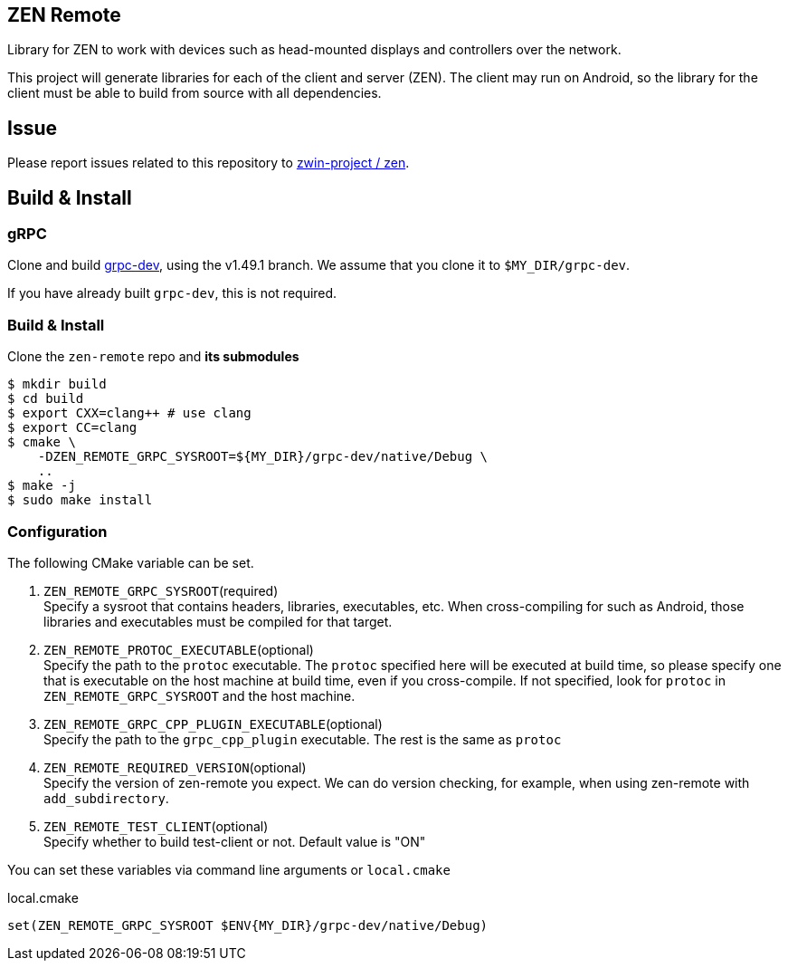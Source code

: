 == ZEN Remote

Library for ZEN to work with devices such as head-mounted displays and
controllers over the network.

This project will generate libraries for each of the client and server (ZEN).
The client may run on Android, so the library for the client must be able to 
build from source with all dependencies.

== Issue

Please report issues related to this repository to https://github.com/zwin-project/zen[zwin-project / zen].

== Build & Install

=== gRPC

Clone and build https://github.com/zwin-project/grpc-dev[grpc-dev],
using the v1.49.1 branch. We assume that you clone it to `$MY_DIR/grpc-dev`.

If you have already built `grpc-dev`, this is not required.

=== Build & Install

Clone the `zen-remote` repo and *its submodules*

[source, shell]
----
$ mkdir build
$ cd build
$ export CXX=clang++ # use clang
$ export CC=clang
$ cmake \
    -DZEN_REMOTE_GRPC_SYSROOT=${MY_DIR}/grpc-dev/native/Debug \
    ..
$ make -j
$ sudo make install
----

=== Configuration

The following CMake variable can be set.

. `ZEN_REMOTE_GRPC_SYSROOT`(required) +
Specify a sysroot that contains headers, libraries, executables, etc.
When cross-compiling for such as Android, those libraries and executables must
be compiled for that target.
. `ZEN_REMOTE_PROTOC_EXECUTABLE`(optional) +
Specify the path to the `protoc` executable.
The `protoc` specified here will be executed at build time, so please specify
one that is executable on the host machine at build time, even if
you cross-compile. If not specified, look for `protoc` in
`ZEN_REMOTE_GRPC_SYSROOT` and the host machine.
. `ZEN_REMOTE_GRPC_CPP_PLUGIN_EXECUTABLE`(optional) +
Specify the path to the `grpc_cpp_plugin` executable. The rest is the same as
`protoc`
. `ZEN_REMOTE_REQUIRED_VERSION`(optional) +
Specify the version of zen-remote you expect. We can do version
checking, for example, when using zen-remote with `add_subdirectory`.
. `ZEN_REMOTE_TEST_CLIENT`(optional) +
Specify whether to build test-client or not. Default value is "ON"

You can set these variables via command line arguments or `local.cmake`

[shell, cmake]
.local.cmake
----
set(ZEN_REMOTE_GRPC_SYSROOT $ENV{MY_DIR}/grpc-dev/native/Debug)
----
